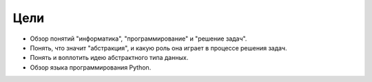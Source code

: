 ..  Copyright (C)  Brad Miller, David Ranum, Jeffrey Elkner, Peter Wentworth, Allen B. Downey, Chris
    Meyers, and Dario Mitchell.  Permission is granted to copy, distribute
    and/or modify this document under the terms of the GNU Free Documentation
    License, Version 1.3 or any later version published by the Free Software
    Foundation; with Invariant Sections being Forward, Prefaces, and
    Contributor List, no Front-Cover Texts, and no Back-Cover Texts.  A copy of
    the license is included in the section entitled "GNU Free Documentation
    License".

Цели
----------

-  Обзор понятий "информатика", "программирование" и "решение задач".

-  Понять, что значит "абстракция", и какую роль она играет в процессе решения задач.

-  Понять и воплотить идею абстрактного типа данных.

-  Обзор языка программирования Python.
